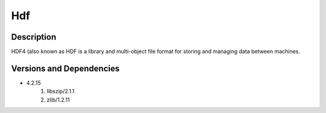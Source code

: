 .. _backbone-label:

Hdf
==============================

Description
~~~~~~~~
HDF4 (also known as HDF is a library and multi-object file format for storing and managing data between machines.

Versions and Dependencies
~~~~~~~~
- 4.2.15
   #. libszip/2.1.1
   #. zlib/1.2.11

